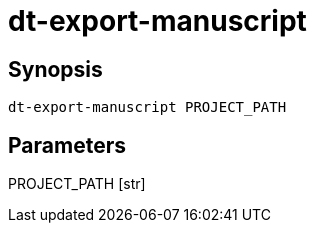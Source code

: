 = dt-export-manuscript


== Synopsis

    dt-export-manuscript PROJECT_PATH


== Parameters

PROJECT_PATH [str]:: 


